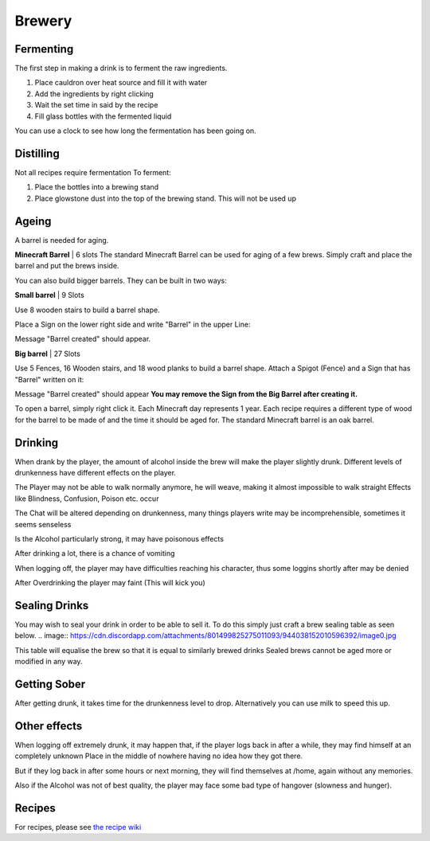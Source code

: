Brewery
=====

Fermenting
--------

The first step in making a drink is to ferment the raw ingredients.

1. Place cauldron over heat source and fill it with water

2. Add the ingredients by right clicking

3. Wait the set time in said by the recipe

4. Fill glass bottles with the fermented liquid

You can use a clock to see how long the fermentation has been going on.

Distilling
--------

Not all recipes require fermentation 
To ferment:

1. Place the bottles into a brewing stand

2. Place glowstone dust into the top of the brewing stand. This will not be used up

Ageing
--------

A barrel is needed for aging. 

**Minecraft Barrel** | 6 slots
The standard Minecraft Barrel can be used for aging of a few brews.
Simply craft and place the barrel and put the brews inside.

.. image:: https://gamepedia.cursecdn.com/minecraft_de_gamepedia/thumb/3/33/Fass.png/150px-Fass.png?version=ed8bc982279530ea46dac7b932ec1b86

You can also build bigger barrels. They can be built in two ways:

**Small barrel** | 9 Slots

Use 8 wooden stairs to build a barrel shape.

Place a Sign on the lower right side and write "Barrel" in the upper Line:

.. image:: https://imgur.com/Mspl5n6.png
.. image:: https://imgur.com/BkNsi54.png
.. image:: http://i.imgur.com/uIpCfxA.png

Message "Barrel created" should appear.


**Big barrel** | 27 Slots

Use 5 Fences, 16 Wooden stairs, and 18 wood planks to build a barrel shape.
Attach a Spigot (Fence) and a Sign that has "Barrel" written on it:

.. image:: https://imgur.com/FOr7lN5.png
.. image:: https://imgur.com/k3h4qj0.png

Message "Barrel created" should appear  
**You may remove the Sign from the Big Barrel after creating it.**

To open a barrel, simply right click it.
Each Minecraft day represents 1 year.
Each recipe requires a different type of wood for the barrel to be made of and the time it should be aged for.
The standard Minecraft barrel is an oak barrel.

Drinking
--------

When drank by the player, the amount of alcohol inside the brew will make the player slightly drunk.
Different levels of drunkenness have different effects on the player.

The Player may not be able to walk normally anymore, he will weave, making it almost impossible to walk straight
Effects like Blindness, Confusion, Poison etc. occur

The Chat will be altered depending on drunkenness, many things players write may be incomprehensible, sometimes it seems senseless

Is the Alcohol particularly strong, it may have poisonous effects

After drinking a lot, there is a chance of vomiting

When logging off, the player may have difficulties reaching his character, thus some loggins shortly after may be denied

After Overdrinking the player may faint (This will kick you)

Sealing Drinks
--------

You may wish to seal your drink in order to be able to sell it.
To do this simply just craft a brew sealing table as seen below.
.. image:: https://cdn.discordapp.com/attachments/801499825275011093/944038152010596392/image0.jpg

This table will equalise the brew so that it is equal to similarly brewed drinks
Sealed brews cannot be aged more or modified in any way.

Getting Sober
--------

After getting drunk, it takes time for the drunkenness level to drop.
Alternatively you can use milk to speed this up.

Other effects
--------

When logging off extremely drunk, it may happen that, if the player logs back in after a while, they may find himself at an completely unknown Place in the middle of nowhere having no idea how they got there.

But if they log back in after some hours or next morning, they will find themselves at /home, again without any memories.

Also if the Alcohol was not of best quality, the player may face some bad type of hangover (slowness and hunger).

Recipes
--------

For recipes, please see `the recipe wiki <https://github.com/DieReicheErethons/Brewery/wiki/Recipes>`_

